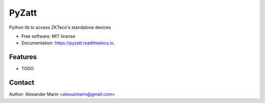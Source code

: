 ======
PyZatt
======


.. image:: https://img.shields.io/pypi/v/pyzatt.svg
        :target: https://pypi.python.org/pypi/pyzatt

.. image:: https://img.shields.io/travis/adrobinoga/pyzatt.svg
        :target: https://travis-ci.com/adrobinoga/pyzatt

.. image:: https://readthedocs.org/projects/pyzatt/badge/?version=latest
        :target: https://pyzatt.readthedocs.io/en/latest/?badge=latest
        :alt: Documentation Status


.. image:: https://pyup.io/repos/github/adrobinoga/pyzatt/shield.svg
     :target: https://pyup.io/repos/github/adrobinoga/pyzatt/
     :alt: Updates



Python lib to access ZKTeco's standalone devices


* Free software: MIT license
* Documentation: https://pyzatt.readthedocs.io.


Features
--------

* TODO

Contact
-------

Author: Alexander Marin <alexuzmarin@gmail.com>
